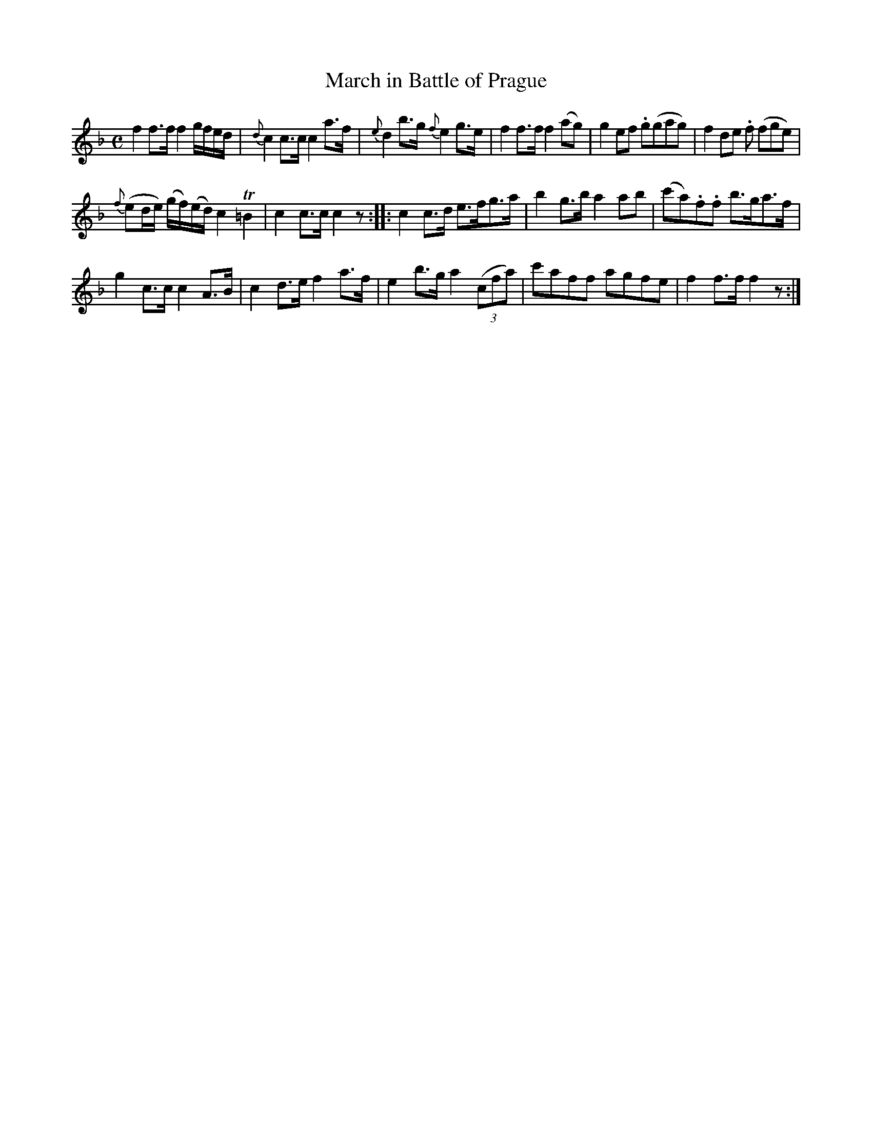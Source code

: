X:33
T:March in Battle of Prague
M:C
N:page 21 on manuscript
L:1/8
K:F
f2 f>f f2 g/f/e/d/ | {d}c2 c>c c2 a>f | {e}d2 b>g {f}e2 g>e | f2 f>f f2 (ag) | g2 ef .g(gag) | f2 de .f (fge) |
{f}(ed/e/) (g/f/)(e/d/) c2 T=B2 | c2 c>c c2 z :||: c2 c>d e>fg>a | b2 g>b a2 ab | (c'a).f.f b>ga>f |
g2 c>c c2 A>B | c2 d>e f2 a>f | e2 b>g a2 (3(cfa) | c'aff agfe | f2 f>f f2 z :|
